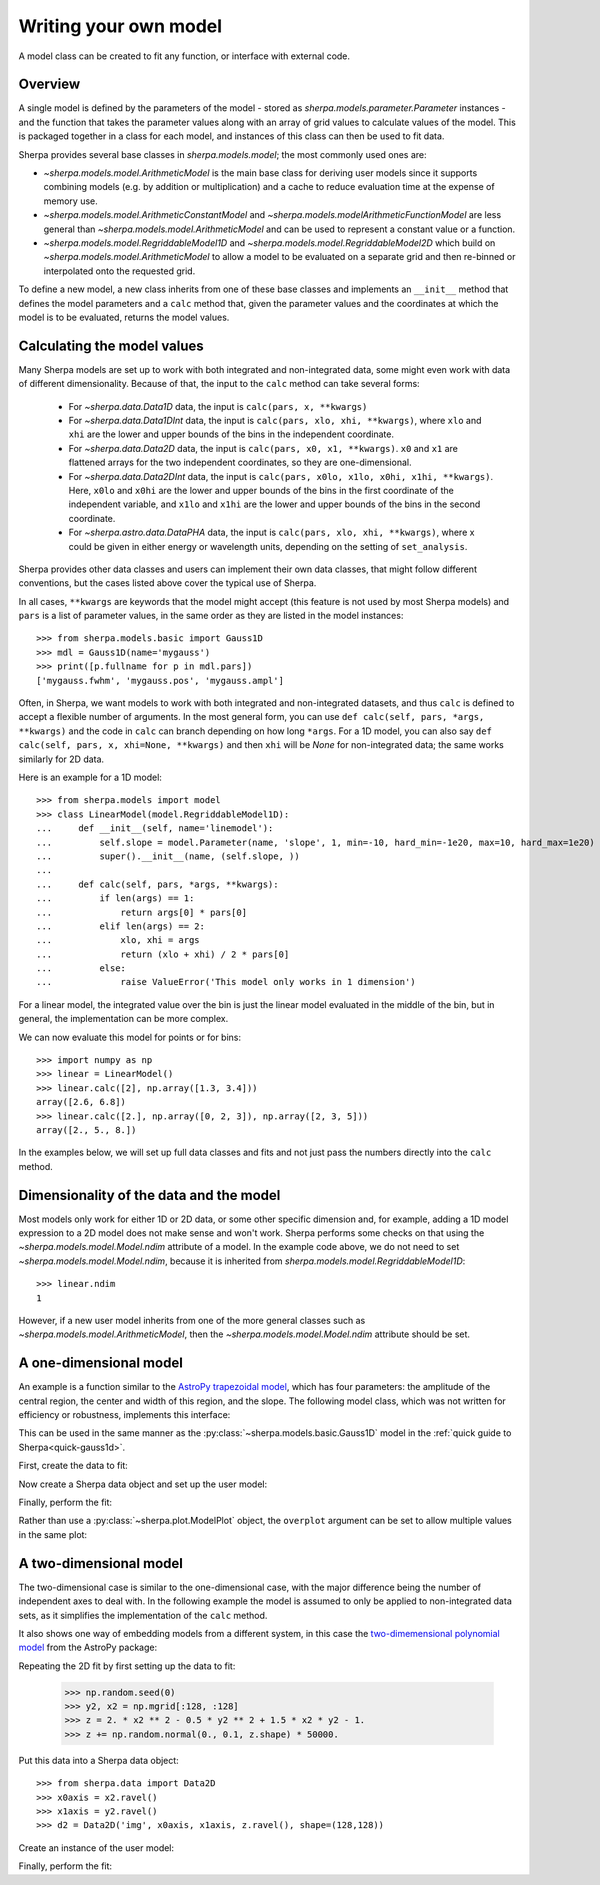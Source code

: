 .. _usermodel:

**********************
Writing your own model
**********************

A model class can be created to fit any function, or interface with
external code.

.. todo::

   There should be some description of what needs to be done, as well
   as examples.
   Does the 1D example need to be cleaned up to separate out unnescessary code,
   perhaps just hiding the setup code (and it would be nice if
   this could be shared with the setup).
   Should the 2D example add commentary to point out the following
   note I added at the time:
   "Hmmm, this looks similar to the Sherpa results. In particular
   the 0,0 value is -80 not 1. Aha, is it a normalization at
   (0,0) vs (1,1) sort of thing?"
   

Overview
========

A single model is defined by the parameters of the model - stored
as `sherpa.models.parameter.Parameter` instances - and the function that
takes the parameter values along with an array of grid values to calculate
values of the model. This is packaged together in a class for each model,
and instances of this class can then be used to fit data.

Sherpa provides several base classes in `sherpa.models.model`; the most
commonly used ones are:

* `~sherpa.models.model.ArithmeticModel` is the main base class for deriving user models since
  it supports combining models (e.g. by addition or multiplication) and
  a cache to reduce evaluation time at the expense of memory use.
* `~sherpa.models.model.ArithmeticConstantModel` and
  `~sherpa.models.modelArithmeticFunctionModel` are less general
  than `~sherpa.models.model.ArithmeticModel` and can be used to represent
  a constant value or a function.
* `~sherpa.models.model.RegriddableModel1D` and
  `~sherpa.models.model.RegriddableModel2D` which build on
  `~sherpa.models.model.ArithmeticModel` to allow a model to be
  evaluated on a separate grid and then re-binned or interpolated onto the requested grid.

To define a new model, a new class inherits from one of these base classes and
implements an ``__init__`` method that defines the model parameters
and a ``calc`` method that, given the parameter values and the coordinates
at which the model is to be evaluated, returns the model values.

Calculating the model values
============================

Many Sherpa models are set up to work with both integrated and non-integrated data,
some might even work with data of different dimensionality. Because of that, the input
to the ``calc`` method can take several forms:

 - For `~sherpa.data.Data1D` data, the input is ``calc(pars, x, **kwargs)``
 - For `~sherpa.data.Data1DInt` data, the input is ``calc(pars, xlo, xhi, **kwargs)``, where
   ``xlo`` and ``xhi`` are the lower and upper bounds of the bins in the independent coordinate.
 - For `~sherpa.data.Data2D` data, the input is ``calc(pars, x0, x1, **kwargs)``. ``x0`` and ``x1``
   are flattened arrays for the two independent coordinates, so they are one-dimensional.
 - For `~sherpa.data.Data2DInt` data, the input is ``calc(pars, x0lo, x1lo, x0hi, x1hi, **kwargs)``.
   Here, ``x0lo`` and ``x0hi`` are the lower and upper bounds of the bins in the first coordinate of
   the independent variable, and ``x1lo`` and ``x1hi`` are the lower and upper bounds of the bins in
   the second coordinate.
 - For `~sherpa.astro.data.DataPHA` data, the input is ``calc(pars, xlo, xhi, **kwargs)``,
   where x could be given in either energy or wavelength units, depending on the setting
   of ``set_analysis``.

Sherpa provides other data classes and users can implement their own data classes, that might follow
different conventions, but the cases listed above cover the typical use of Sherpa.

In all cases, ``**kwargs`` are keywords that the model might accept (this feature is not used
by most Sherpa models) and ``pars`` is a list of parameter values, in the same order as they are
listed in the model instances::

    >>> from sherpa.models.basic import Gauss1D
    >>> mdl = Gauss1D(name='mygauss')
    >>> print([p.fullname for p in mdl.pars])
    ['mygauss.fwhm', 'mygauss.pos', 'mygauss.ampl']

Often, in Sherpa, we want models to work with both integrated and non-integrated datasets, and thus
``calc`` is defined to accept a flexible number of arguments. In the most general form,
you can use ``def calc(self, pars, *args, **kwargs)`` and the code in ``calc`` can branch
depending on how long ``*args``. For a 1D model, you can also say
``def calc(self, pars, x, xhi=None, **kwargs)`` and then ``xhi`` will be `None` for non-integrated
data; the same works similarly for 2D data.

Here is an example for a 1D model::

    >>> from sherpa.models import model
    >>> class LinearModel(model.RegriddableModel1D):
    ...     def __init__(self, name='linemodel'):
    ...         self.slope = model.Parameter(name, 'slope', 1, min=-10, hard_min=-1e20, max=10, hard_max=1e20)
    ...         super().__init__(name, (self.slope, ))
    ...
    ...     def calc(self, pars, *args, **kwargs):
    ...         if len(args) == 1:
    ...             return args[0] * pars[0]
    ...         elif len(args) == 2:
    ...             xlo, xhi = args
    ...             return (xlo + xhi) / 2 * pars[0]
    ...         else:
    ...             raise ValueError('This model only works in 1 dimension')

For a linear model, the integrated value over the bin is just the linear model evaluated in
the middle of the bin, but in general, the implementation can be more complex.

We can now evaluate this model for points or for bins::

    >>> import numpy as np
    >>> linear = LinearModel()
    >>> linear.calc([2], np.array([1.3, 3.4]))
    array([2.6, 6.8])
    >>> linear.calc([2.], np.array([0, 2, 3]), np.array([2, 3, 5]))
    array([2., 5., 8.])

In the examples below, we will set up full data classes and fits and not just pass
the numbers directly into the ``calc`` method.

Dimensionality of the data and the model
========================================
Most models only work for either 1D or 2D data, or some other specific dimension and,
for example, adding a 1D model expression to a 2D model does not make sense and won't work. Sherpa
performs some checks on that using the `~sherpa.models.model.Model.ndim` attribute of a model.
In the example code above, we do not need to set
`~sherpa.models.model.Model.ndim`, because it is inherited from
`sherpa.models.model.RegriddableModel1D`::

    >>> linear.ndim
    1

However, if a new user model inherits from one of the more general classes such as
`~sherpa.models.model.ArithmeticModel`, then the `~sherpa.models.model.Model.ndim`
attribute should be set.

A one-dimensional model
=======================

An example is a function similar to the
`AstroPy trapezoidal model <https://docs.astropy.org/en/stable/api/astropy.modeling.functional_models.Trapezoid1D.html>`_,
which has four parameters: the amplitude of the central region, the center
and width of this region, and the slope. The following model class,
which was not written for efficiency or robustness, implements this
interface:

.. plot::
   :context:
   :nofigs:
   :include-source:

    >>> def _trap1d(pars, x):
    ...     """Evaluate the Trapezoid.
    ...
    ...     Parameters
    ...     ----------
    ...     pars: sequence of 4 numbers
    ...         The order is amplitude, center, width, and slope.
    ...         These numbers are assumed to be valid (e.g. width
    ...         is 0 or greater).
    ...     x: sequence of numbers
    ...         The grid on which to evaluate the model. It is expected
    ...         to be a floating-point type.
    ...
    ...     Returns
    ...     -------
    ...     y: sequence of numbers
    ...         The model evaluated on the input grid.
    ...     """
    ...
    ...     (amplitude, center, width, slope) = pars
    ...
    ...     # There are five segments:
    ...     #    xlo = center - width/2
    ...     #    xhi = center + width/2
    ...     #    x0  = xlo - amplitude/slope
    ...     #    x1  = xhi + amplitude/slope
    ...     #
    ...     #    flat   xlo <= x < xhi
    ...     #    slope  x0 <= x < xlo
    ...     #           xhi <= x < x1
    ...     #    zero   x < x0
    ...     #           x >= x1
    ...     #
    ...     hwidth = width / 2.0
    ...     dx = amplitude / slope
    ...     xlo = center - hwidth
    ...     xhi = center + hwidth
    ...     x0 = xlo - dx
    ...     x1 = xhi + dx
    ...
    ...     out = np.zeros(x.size)
    ...     out[(x >= xlo) & (x < xhi)] = amplitude
    ...
    ...     idx = np.where((x >= x0) & (x < xlo))
    ...     out[idx] = slope * x[idx] - slope * x0
    ...
    ...     idx = np.where((x >= xhi) & (x < x1))
    ...     out[idx] = - slope * x[idx] + slope * x1
    ...
    ...     return out

    >>> class Trap1D(model.RegriddableModel1D):
    ...     """A one-dimensional trapezoid.
    ...
    ...     The model parameters are:
    ...
    ...     ampl
    ...        The amplitude of the central (flat) segment (zero or greater).
    ...     center
    ...        The center of the central segment.
    ...     width
    ...        The width of the central segment (zero or greater).
    ...     slope
    ...         The gradient of the slopes (zero or greater).
    ...     """
    ...
    ...     def __init__(self, name='trap1d'):
    ...         self.ampl = model.Parameter(name, 'ampl', 1, min=0, hard_min=0)
    ...         self.center = model.Parameter(name, 'center', 1)
    ...         self.width = model.Parameter(name, 'width', 1, min=0, hard_min=0)
    ...         self.slope = model.Parameter(name, 'slope', 1, min=0, hard_min=0)
    ...         super().__init__(name,
    ...                          (self.ampl, self.center, self.width, self.slope))
    ...
    ...     def calc(self, pars, x, *args, **kwargs):
    ...         """Evaluate the model"""
    ...
    ...         # If given an integrated data set, use the center of the bin
    ...         if len(args) == 1:
    ...             x = (x + args[0]) / 2
    ...
    ...         return _trap1d(pars, x)


This can be used in the same manner as the
:py:class:`~sherpa.models.basic.Gauss1D` model
in the :ref:`quick guide to Sherpa<quick-gauss1d>`.

First, create the data to fit:

.. plot::
   :context:
   :nofigs:
   :include-source:

    >>> import numpy as np
    >>> import matplotlib.pyplot as plt
    >>> np.random.seed(0)
    >>> x = np.linspace(-5., 5., 200)
    >>> ampl_true = 3
    >>> pos_true = 1.3
    >>> sigma_true = 0.8
    >>> err_true = 0.2
    >>> y = ampl_true * np.exp(-0.5 * (x - pos_true)**2 / sigma_true**2)
    >>> y += np.random.normal(0., err_true, x.shape)

Now create a Sherpa data object and set up the user model:
  
.. plot::
   :context:
   :nofigs:
   :include-source:

    >>> from sherpa.data import Data1D
    >>> d = Data1D('example', x, y)
    >>> t = Trap1D()
    >>> print(t)
    trap1d
       Param        Type          Value          Min          Max      Units
       -----        ----          -----          ---          ---      -----
       trap1d.ampl  thawed            1            0  3.40282e+38           
       trap1d.center thawed            1 -3.40282e+38  3.40282e+38           
       trap1d.width thawed            1            0  3.40282e+38           
       trap1d.slope thawed            1            0  3.40282e+38           

Finally, perform the fit:

.. plot::
   :context:
   :nofigs:
   :include-source:
  
    >>> from sherpa.fit import Fit
    >>> from sherpa.stats import LeastSq
    >>> from sherpa.optmethods import LevMar
    >>> tfit = Fit(d, t, stat=LeastSq(), method=LevMar())
    >>> tres = tfit.fit()
    >>> if not tres.succeeded: print(tres.message)

Rather than use a :py:class:`~sherpa.plot.ModelPlot` object,
the ``overplot`` argument can be set to allow multiple values
in the same plot:

.. plot::
   :context:
   :include-source:

    >>> from sherpa import plot
    >>> dplot = plot.DataPlot()
    >>> dplot.prepare(d)
    >>> dplot.plot()
    >>> mplot = plot.ModelPlot()
    >>> mplot.prepare(d, t)
    >>> mplot.plot(overplot=True)


.. _example-usermodel-2d:

A two-dimensional model
=======================

The two-dimensional case is similar to the one-dimensional case,
with the major difference being the number of independent axes to
deal with. In the following example the model is assumed to only be
applied to non-integrated data sets, as it simplifies the implementation
of the ``calc`` method.

It also shows one way of embedding models from a different system,
in this case the
`two-dimemensional polynomial model 
<https://docs.astropy.org/en/stable/api/astropy.modeling.polynomial.Polynomial2D.html>`_
from the AstroPy package:

.. doctest-requires:: astropy

    >>> from astropy.modeling.polynomial import Polynomial2D
    >>> class WrapPoly2D(model.RegriddableModel2D):
    ...     """A two-dimensional polynomial from AstroPy, restricted to degree=2.
    ...
    ...     The model parameters (with the same meaning as the underlying
    ...     AstroPy model) are:
    ...
    ...     c0_0
    ...     c1_0
    ...     c2_0
    ...     c0_1
    ...     c0_2
    ...     c1_1
    ...     """
    ...     def __init__(self, name='wrappoly2d'):
    ...         self._actual = Polynomial2D(degree=2)
    ...         self.c0_0 = model.Parameter(name, 'c0_0', 0)
    ...         self.c1_0 = model.Parameter(name, 'c1_0', 0)
    ...         self.c2_0 = model.Parameter(name, 'c2_0', 0)
    ...         self.c0_1 = model.Parameter(name, 'c0_1', 0)
    ...         self.c0_2 = model.Parameter(name, 'c0_2', 0)
    ...         self.c1_1 = model.Parameter(name, 'c1_1', 0)
    ...
    ...         super().__init__(name,
    ...                          (self.c0_0, self.c1_0, self.c2_0,
    ...                           self.c0_1, self.c0_2, self.c1_1))
    ...
    ...     def calc(self, pars, x0, x1, *args, **kwargs):
    ...         """Evaluate the model"""
    ...
    ...         # This does not support 2D integrated data sets
    ...         mdl = self._actual
    ...         for n in ['c0_0', 'c1_0', 'c2_0', 'c0_1', 'c0_2', 'c1_1']:
    ...             pval = getattr(self, n).val
    ...             getattr(mdl, n).value = pval
    ...
    ...         return mdl(x0, x1)

Repeating the 2D fit by first setting up the data to fit:

    >>> np.random.seed(0)
    >>> y2, x2 = np.mgrid[:128, :128]
    >>> z = 2. * x2 ** 2 - 0.5 * y2 ** 2 + 1.5 * x2 * y2 - 1.
    >>> z += np.random.normal(0., 0.1, z.shape) * 50000.

Put this data into a Sherpa data object::
    
    >>> from sherpa.data import Data2D
    >>> x0axis = x2.ravel()
    >>> x1axis = y2.ravel()
    >>> d2 = Data2D('img', x0axis, x1axis, z.ravel(), shape=(128,128))

Create an instance of the user model:
  
.. doctest-requires:: astropy

    >>> wp2 = WrapPoly2D('wp2')
    >>> wp2.c1_0.frozen = True
    >>> wp2.c0_1.frozen = True

Finally, perform the fit:

.. doctest-requires:: astropy
  
    >>> f2 = Fit(d2, wp2, stat=LeastSq(), method=LevMar())
    >>> res2 = f2.fit()
    >>> if not res2.succeeded: print(res2.message)
    >>> print(res2)
    datasets       = None
    itermethodname = none
    methodname     = levmar
    statname       = leastsq
    succeeded      = True
    parnames       = ('wp2.c0_0', 'wp2.c2_0', 'wp2.c0_2', 'wp2.c1_1')
    parvals        = (-80.289475553599914, 1.9894112623565667, -0.4817452191363118, 1.5022711710873158)
    statval        = 400658883390.6685
    istatval       = 6571934382318.328
    dstatval       = 6.17127549893e+12
    numpoints      = 16384
    dof            = 16380
    qval           = None
    rstat          = None
    message        = successful termination
    nfev           = 80
    >>> print(wp2)
    wp2
       Param        Type          Value          Min          Max      Units
       -----        ----          -----          ---          ---      -----
       wp2.c0_0     thawed     -80.2895 -3.40282e+38  3.40282e+38           
       wp2.c1_0     frozen            0 -3.40282e+38  3.40282e+38           
       wp2.c2_0     thawed      1.98941 -3.40282e+38  3.40282e+38           
       wp2.c0_1     frozen            0 -3.40282e+38  3.40282e+38           
       wp2.c0_2     thawed    -0.481745 -3.40282e+38  3.40282e+38           
       wp2.c1_1     thawed      1.50227 -3.40282e+38  3.40282e+38
   

